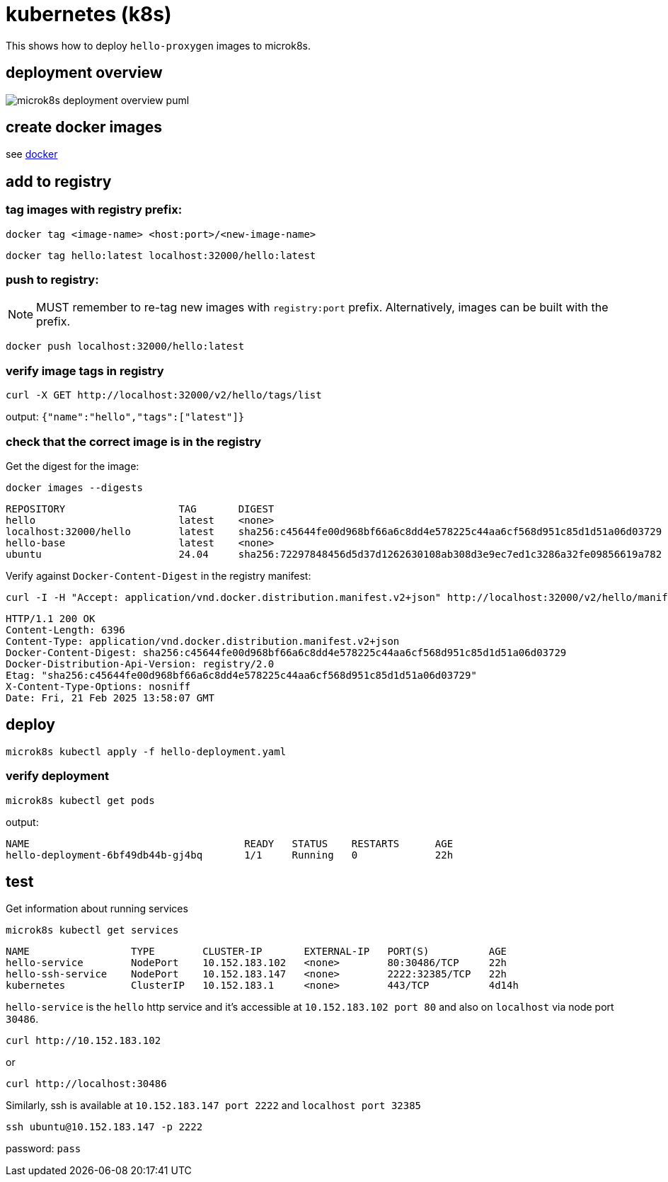 ifeval::["{docdir}" == ""]
:imagesdir: image
endif::[]

= kubernetes (k8s)

This shows how to deploy `hello-proxygen` images to microk8s.

== deployment overview

// for github
ifeval::["{docdir}" == ""]
image::microk8s-deployment-overview_puml.png[]
endif::[]


// for eclipse asciidoc plugin
ifeval::["{docdir}" != ""]
[plantuml, "microk8s-deployment-overview.puml", svg]
----

'archimate #Technology "k8s"

rectangle dockerfile
rectangle image
rectangle registry
rectangle "cluster" as cluster

dockerfile -right-> image : docker build . -t name:version -f file.docker
image -left-> image : docker tag  name:version localhost:32000/name:version
image -d-> registry : docker push localhost:32000/name:version
registry -r-> cluster : microk8s kubectl apply -f hello-deployment.yaml
----
endif::[]


== create docker images

see https://github.com/patrickhallinan/hello-proxygen/blob/master/doc/docker.adoc[docker]


== add to registry

=== tag images with registry prefix:

```
docker tag <image-name> <host:port>/<new-image-name>
```

```
docker tag hello:latest localhost:32000/hello:latest
```

=== push to registry:

NOTE: MUST remember to re-tag new images with `registry:port` prefix.  Alternatively, images can be built with the prefix.

```
docker push localhost:32000/hello:latest
```

=== verify image tags in registry

```
curl -X GET http://localhost:32000/v2/hello/tags/list
```

output: `{"name":"hello","tags":["latest"]}`

=== check that the correct image is in the registry

Get the digest for the image:

```
docker images --digests
```

```
REPOSITORY                   TAG       DIGEST                                                                    IMAGE ID       CREATED        SIZE
hello                        latest    <none>                                                                    5d9787972e3f   43 hours ago   11.5GB
localhost:32000/hello        latest    sha256:c45644fe00d968bf66a6c8dd4e578225c44aa6cf568d951c85d1d51a06d03729   5d9787972e3f   43 hours ago   11.5GB
hello-base                   latest    <none>                                                                    e903aa3333ba   5 days ago     11.2GB
ubuntu                       24.04     sha256:72297848456d5d37d1262630108ab308d3e9ec7ed1c3286a32fe09856619a782   a04dc4851cbc   3 weeks ago    78.1MB
```

Verify against `Docker-Content-Digest` in the registry manifest:

```
curl -I -H "Accept: application/vnd.docker.distribution.manifest.v2+json" http://localhost:32000/v2/hello/manifests/latest
```

```http
HTTP/1.1 200 OK
Content-Length: 6396
Content-Type: application/vnd.docker.distribution.manifest.v2+json
Docker-Content-Digest: sha256:c45644fe00d968bf66a6c8dd4e578225c44aa6cf568d951c85d1d51a06d03729
Docker-Distribution-Api-Version: registry/2.0
Etag: "sha256:c45644fe00d968bf66a6c8dd4e578225c44aa6cf568d951c85d1d51a06d03729"
X-Content-Type-Options: nosniff
Date: Fri, 21 Feb 2025 13:58:07 GMT
```


== deploy

```
microk8s kubectl apply -f hello-deployment.yaml
```

=== verify deployment

```
microk8s kubectl get pods
```

output:

```
NAME                                    READY   STATUS    RESTARTS      AGE
hello-deployment-6bf49db44b-gj4bq       1/1     Running   0             22h
```


== test

Get information about running services

```
microk8s kubectl get services
```

```
NAME                 TYPE        CLUSTER-IP       EXTERNAL-IP   PORT(S)          AGE
hello-service        NodePort    10.152.183.102   <none>        80:30486/TCP     22h
hello-ssh-service    NodePort    10.152.183.147   <none>        2222:32385/TCP   22h
kubernetes           ClusterIP   10.152.183.1     <none>        443/TCP          4d14h
```

`hello-service` is the `hello` http service and it's accessible at `10.152.183.102 port 80` and also on `localhost` via node port `30486`.

```
curl http://10.152.183.102
```

or

```
curl http://localhost:30486
```

Similarly, ssh is available at `10.152.183.147 port 2222` and `localhost port 32385`

```
ssh ubuntu@10.152.183.147 -p 2222
```

password:  `pass`
